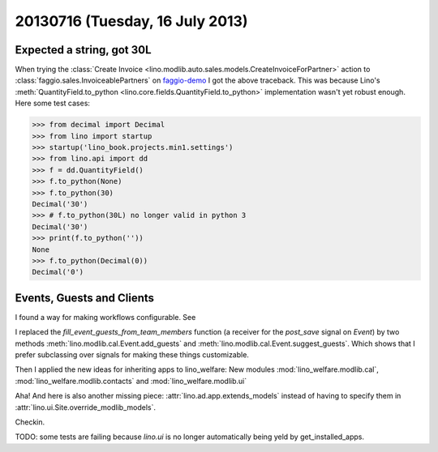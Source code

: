 ================================
20130716 (Tuesday, 16 July 2013)
================================

Expected a string, got 30L
--------------------------

When trying the :class:`Create 
Invoice <lino.modlib.auto.sales.models.CreateInvoiceForPartner>`
action to :class:`faggio.sales.InvoiceablePartners`
on 
`faggio-demo <http://faggio-demo.lino-framework.org/>`_
I got the above traceback.
This was because Lino's 
:meth:`QuantityField.to_python <lino.core.fields.QuantityField.to_python>`
implementation wasn't yet robust enough.
Here some test cases:

>>> from decimal import Decimal
>>> from lino import startup
>>> startup('lino_book.projects.min1.settings')
>>> from lino.api import dd
>>> f = dd.QuantityField()
>>> f.to_python(None)
>>> f.to_python(30)
Decimal('30')
>>> # f.to_python(30L) no longer valid in python 3
Decimal('30')
>>> print(f.to_python(''))
None
>>> f.to_python(Decimal(0))
Decimal('0')

Events, Guests and Clients
--------------------------

I found a way for making workflows configurable.
See 

I replaced the `fill_event_guests_from_team_members` function 
(a receiver for the `post_save` signal on `Event`) by
two methods 
:meth:`lino.modlib.cal.Event.add_guests`
and
:meth:`lino.modlib.cal.Event.suggest_guests`.
Which shows that 
I prefer subclassing over signals 
for making these things customizable.


Then I applied the new ideas for inheriting apps to lino_welfare: 
New modules 
:mod:`lino_welfare.modlib.cal`,
:mod:`lino_welfare.modlib.contacts`
and
:mod:`lino_welfare.modlib.ui`


Aha! And here is also another missing piece: 
:attr:`lino.ad.app.extends_models` instead of having 
to specify them in 
:attr:`lino.ui.Site.override_modlib_models`.


Checkin.

TODO: some tests are failing 
because `lino.ui` is no longer automatically being yeld by 
get_installed_apps.

